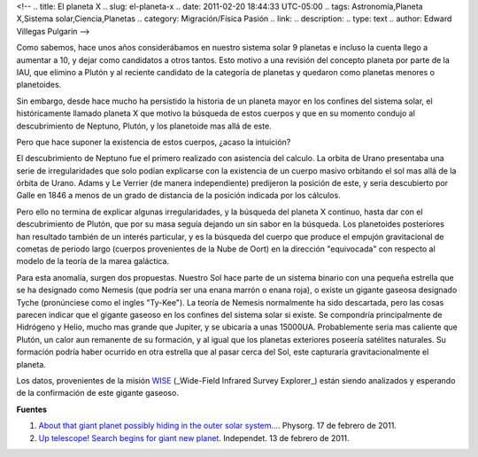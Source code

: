 <!--
.. title: El planeta X
.. slug: el-planeta-x
.. date: 2011-02-20 18:44:33 UTC-05:00
.. tags: Astronomía,Planeta X,Sistema solar,Ciencia,Planetas
.. category: Migración/Física Pasión
.. link:
.. description:
.. type: text
.. author: Edward Villegas Pulgarin
-->

Como sabemos, hace unos años considerábamos en nuestro sistema solar 9 planetas e incluso la cuenta llego a aumentar a 10, y dejar como candidatos a otros tantos. Esto motivo a una revisión del concepto planeta por parte de la IAU, que elimino a Plutón y al reciente candidato de la categoría de planetas y quedaron como planetas menores o planetoides.

Sin embargo, desde hace mucho ha persistido la historia de un planeta mayor en los confines del sistema solar, el históricamente llamado planeta X que motivo la búsqueda de estos cuerpos y que en su momento condujo al descubrimiento de Neptuno, Plutón, y los planetoide mas allá de este.

Pero que hace suponer la existencia de estos cuerpos, ¿acaso la intuición?

El descubrimiento de Neptuno fue el primero realizado con asistencia del calculo. La orbita de Urano presentaba una serie de irregularidades que solo podían explicarse con la existencia de un cuerpo masivo orbitando el sol mas allá de la órbita de Urano. Adams y Le Verrier (de manera independiente) predijeron la posición de este, y seria descubierto por Galle en 1846 a menos de un grado de distancia de la posición indicada por los cálculos.  

Pero ello no termina de explicar algunas irregularidades, y la búsqueda del planeta X continuo, hasta dar con el descubrimiento de Plutón, que por su masa seguía dejando un sin sabor en la búsqueda.  
Los planetoides posteriores han resultado también de un interés particular, y es la búsqueda del cuerpo que produce el empujón gravitacional de cometas de periodo largo (cuerpos provenientes de la Nube de Oort) en la dirección "equivocada" con respecto al modelo de la teoría de la marea galáctica.  

Para esta anomalía, surgen dos propuestas. Nuestro Sol hace parte de un sistema binario con una pequeña estrella que se ha designado como Nemesis (que podría ser una enana marrón o enana roja), o existe un gigante gaseosa designado Tyche (pronúnciese como el ingles "Ty-Kee").  
La teoría de Nemesis normalmente ha sido descartada, pero las cosas parecen indicar que el gigante gaseoso en los confines del sistema solar si existe. Se compondría principalmente de Hidrógeno y Helio, mucho mas grande que Jupiter, y se ubicaría a unas 15000UA. Probablemente seria mas caliente que Plutón, un calor aun remanente de su formación, y al igual que los planetas exteriores poseería satélites naturales. Su formación podría haber ocurrido en otra estrella que al pasar cerca del Sol, este capturaría gravitacionalmente el planeta.  

Los datos, provenientes de la misión `WISE <http://wise.ssl.berkeley.edu/>`_ (_Wide-Field Infrared Survey Explorer_) están siendo analizados y esperando de la confirmación de este gigante gaseoso.  

**Fuentes**  

1. `About that giant planet possibly hiding in the outer solar system… <https://phys.org/news/2011-02-giant-planet-possibly-outer-solar.html>`_. Physorg. 17 de febrero de 2011.  
2. `Up telescope! Search begins for giant new planet <http://www.independent.co.uk/news/science/up-telescope-search-begins-for-giant-new-planet-2213119.html>`_. Independet. 13 de febrero de 2011.  
